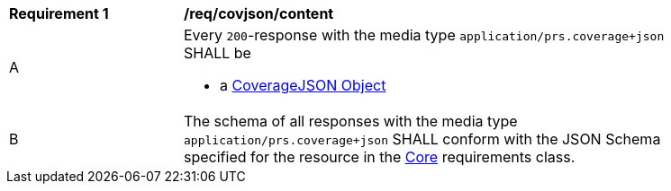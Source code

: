 [[req_covjson_content]] 
[width="90%",cols="2,6a"]
|===
^|*Requirement {counter:req-id}* |*/req/covjson/content* 
^|A |Every `200`-response with the media type `application/prs.coverage+json` SHALL be

* a link:https://www.w3.org/TR/covjson-overview/[CoverageJSON Object]

^|B |The schema of all responses with the media type `application/prs.coverage+json` SHALL conform with the JSON Schema specified for the resource in the <<rc_core,Core>> requirements class.
|===
